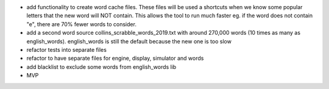 

- add functionality to create word cache files.  These files
  will be used a shortcuts when we know some popular letters
  that the new word will NOT contain.  This allows the tool to
  run much faster eg. if the word does not contain "e", there
  are 70% fewer words to consider.
- add a second word source collins_scrabble_words_2019.txt
  with around 270,000 words (10 times as many as english_words).
  english_words is still the default because the new
  one is too slow
- refactor tests into separate files
- refactor to have separate files for engine, display, simulator and words
- add blacklist to exclude some words from english_words lib
- MVP

